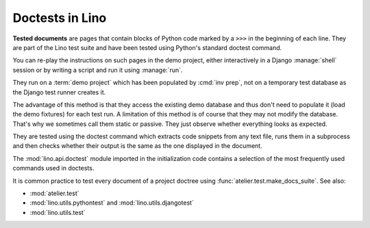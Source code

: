 .. _tested_docs:
.. _dev.doctest:

================
Doctests in Lino
================

**Tested documents** are pages that contain blocks of Python code marked by a
``>>>`` in the beginning of each line.
They are part of the Lino test suite and have been tested using Python's standard
doctest command.

You can re-play the instructions on
such pages in the demo project, either interactively in a Django
:manage:`shell` session or by writing a script and run it using :manage:`run`.

They run on a :term:`demo project` which has been populated by :cmd:`inv prep`,
not on a temporary test database as the Django test runner creates it.

The advantage of this method is that they access the existing demo database and
thus don't need to populate it (load the demo fixtures) for each test run. A
limitation of this method is of course that they may not modify the database.
That's why we sometimes call them static or passive. They just observe whether
everything looks as expected.

They are tested using the doctest command which extracts code snippets from any
text file, runs them in a subprocess and then checks whether their output is the
same as the one displayed in the document.

The :mod:`lino.api.doctest` module imported in the initialization code contains
a selection of the most frequently used commands used in doctests.

It is common practice to test every document of a project doctree using
:func:`atelier.test.make_docs_suite`. See also:

- :mod:`atelier.test`
- :mod:`lino.utils.pythontest` and :mod:`lino.utils.djangotest`
- :mod:`lino.utils.test`
